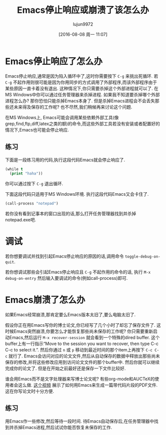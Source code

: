 #+TITLE: Emacs停止响应或崩溃了该怎么办
#+URL: https://yoo2080.wordpress.com/2013/10/03/what-to-do-when-emacs-hangs-freezes-or-crashes
#+AUTHOR: lujun9972
#+CATEGORY: emacs-common
#+DATE: [2016-08-08 周一 11:07]
#+OPTIONS: ^:{}

* Emacs停止响应了怎么办

Emacs停止响应,通常是因为陷入循环中了,这时你需要按下 =C-g= 来挑出死循环.
若 =C-g= 不起作用则很可能是因为你用同步的方式调用了外部程序,而该外部程序由于某些原因一直卡着没有退出. 这种情况下,你只需要杀掉这个外部进程就可以了. 在MS Windows中你可以通过任务管理器来杀掉进程.
如果我不知道要杀掉哪个外部进程怎么办? 那你恐怕只能杀掉Emacs本身了. 但是杀掉Emacs进程会不会丢失那些还未来得及保存的工作呢? 也不尽然,我们稍候再来讨论这个问题.

在MS Windows上, Emacs可能会调用某些依赖外部工具(像grep,find,ftp,diff,latex之类的额)的命令,而这些外部工具若没有安装或者配置好的情况下,Emacs也可能会停止响应.

** 练习

下面是一段练习用的代码,执行这段代码Emacs就会停止响应了.

#+BEGIN_SRC emacs-lisp
  (while t
    (print "haha"))
#+END_SRC

你可以通过按下 =C-g= 退出循环.

下面这段代码只适用于MS Windows环境. 执行这段代码Emacs又会卡住了.

#+BEGIN_SRC emacs-lisp
  (call-process "notepad")
#+END_SRC

若你没有看到记事本的窗口出现的话,那么打开任务管理器找到并杀掉notepad.exe吧.

* 调试

若你想要调试并找到引起Emacs停止响应的原因的话,调用命令 =toggle-debug-on-quit=.

若你想调试那些会引起Emacs停止响应且 =C-g= 不起作用的命令的话, 执行 =M-x debug-on-entry= 然后输入要调试的命令(例如call-process)即可.

* Emacs崩溃了怎么办

如果Emacs经常崩溃,那肯定要么Emacs版本太旧了,要么电脑太旧了.

假设你正在用Emacs写你的博士论文,你已经写了几个小时了却忘了保存文件了. 这时候Emacs突然崩溃,你要怎么才能恢复那些尚未保存的工作呢?
你只需要重新启动Emacs,然后运行 =M-x recover-session= 就会看到一个特殊的dired buffer. 这个buffer上有一行指示“Move to the session you want to recover, then type C-c C-c to select it.”. 然后你通过 =n= 或 =p= 移动到最近时间的那个item上再按下 =C-c C-c= 就行了.
Emacs会访问对应的论文文件,然后从自动保存的数据中释放出那些尚未保存的修改,并将这些修改应用到访问论文文件的那个buffer中. 然后你就可以继续完成你的论文了. 但是在开始之前最好还是保存一下文件比较好.

谁会用Emacs而不是文字处理器来写博士论文呢? 有些org-mode和AUCTeX的使用者会这么做. [[http://www.youtube.com/watch?v=lsYdK0C2RvQ][这个视频]] 展示了如何用Emacs来生成一篇带代码片段的PDF文件. 这在你写论文时十分方便.

** 练习

用Emacs作一些修改,然后等待一段时间. 待Emacs自动保存后,在任务管理器中找到并杀掉Emacs进程,然后试试你能否恢复未保存的工作.
